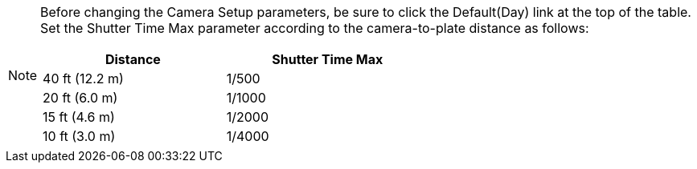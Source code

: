 [NOTE]
=====================
Before changing the Camera Setup parameters, be sure to click
the Default(Day) link at the top of
the table. +
Set the Shutter Time Max parameter
according to the camera-to-plate distance
as follows: +
[table.withborders,width=60%,options="header",cols="24,23,53"]
|===
2+.^| Distance
// {set:cellbgcolor:#c0c0c0}

.^| Shutter Time Max
// {set:cellbgcolor:#c0c0c0}
2+.^| 40 ft (12.2 m)

.^| 1/500

2+.^| 20 ft (6.0 m)

.^| 1/1000

2+.^| 15 ft (4.6 m)

.^| 1/2000

2+.^| 10 ft (3.0 m)

.^| 1/4000

|===

=====================
